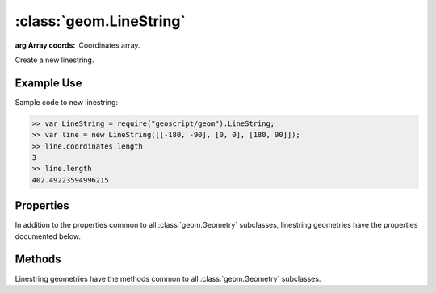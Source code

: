 :class:`geom.LineString`
========================

.. class:: geom.LineString(coords)

    :arg Array coords: Coordinates array.

    Create a new linestring.


Example Use
-----------

Sample code to new linestring:

.. code-block:: javascript

    >> var LineString = require("geoscript/geom").LineString;
    >> var line = new LineString([[-180, -90], [0, 0], [180, 90]]);
    >> line.coordinates.length
    3
    >> line.length
    402.49223594996215


Properties
----------

In addition to the properties common to all :class:`geom.Geometry` subclasses, 
linestring geometries have the properties documented below.


.. attribute:: LineString.endPoint

    :class:`geom.Point`
    The last point in the linestring.

.. attribute:: LineString.endPoints

    ``Array``
    List of start point and end point.


.. attribute:: LineString.startPoint

    :class:`geom.Point`
    The first point in the linestring.



Methods
-------

Linestring geometries have the methods common to all :class:`geom.Geometry` 
subclasses. 
